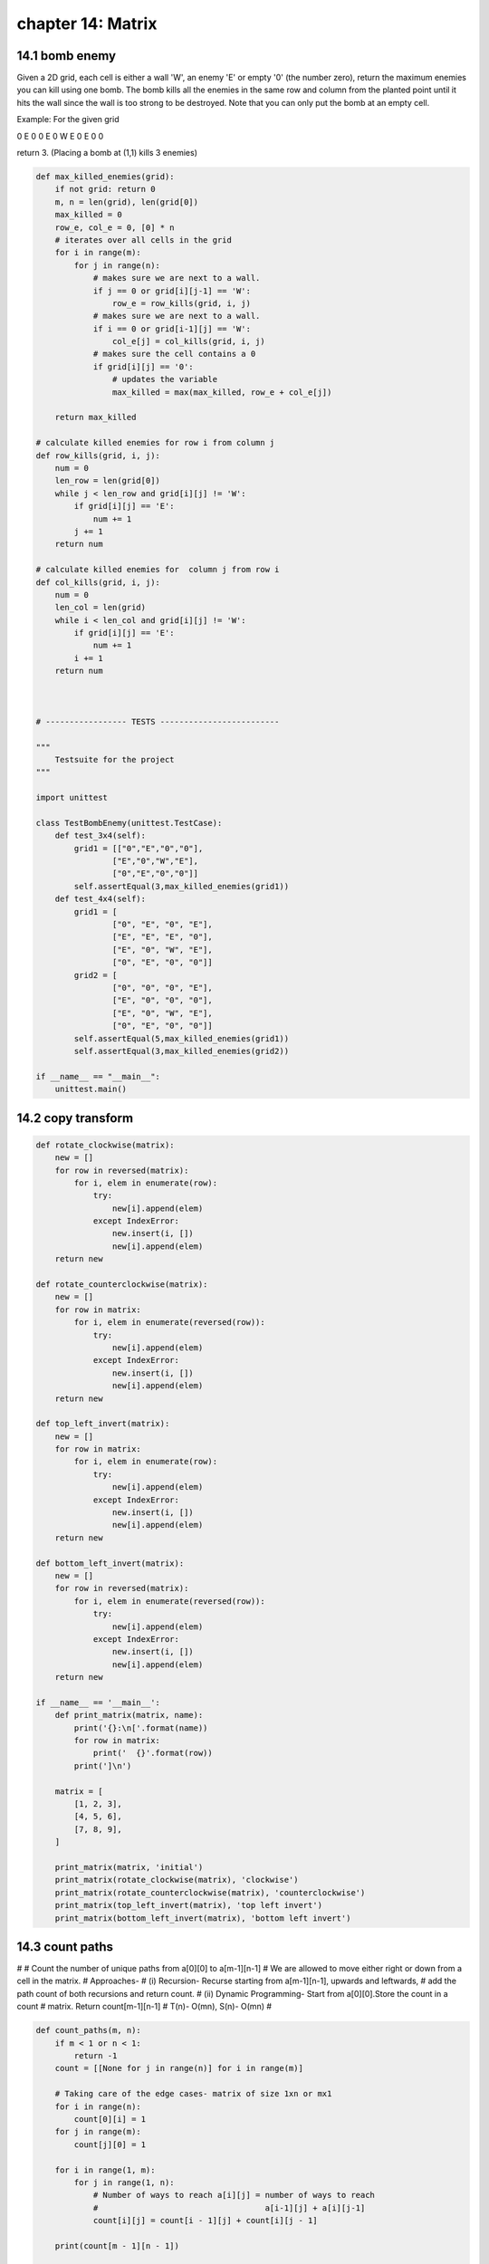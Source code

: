 chapter 14: Matrix
=================================



14.1 bomb enemy
-------------------------------------
Given a 2D grid, each cell is either a wall 'W',
an enemy 'E' or empty '0' (the number zero),
return the maximum enemies you can kill using one bomb.
The bomb kills all the enemies in the same row and column from
the planted point until it hits the wall since the wall is too strong
to be destroyed.
Note that you can only put the bomb at an empty cell.

Example:
For the given grid

0 E 0 0
E 0 W E
0 E 0 0

return 3. (Placing a bomb at (1,1) kills 3 enemies)


.. code-block:: python

    def max_killed_enemies(grid):
        if not grid: return 0
        m, n = len(grid), len(grid[0])
        max_killed = 0
        row_e, col_e = 0, [0] * n
        # iterates over all cells in the grid
        for i in range(m):
            for j in range(n):
                # makes sure we are next to a wall.
                if j == 0 or grid[i][j-1] == 'W':
                    row_e = row_kills(grid, i, j)
                # makes sure we are next to a wall.
                if i == 0 or grid[i-1][j] == 'W':
                    col_e[j] = col_kills(grid, i, j)
                # makes sure the cell contains a 0
                if grid[i][j] == '0':
                    # updates the variable
                    max_killed = max(max_killed, row_e + col_e[j])

        return max_killed

    # calculate killed enemies for row i from column j
    def row_kills(grid, i, j):
        num = 0
        len_row = len(grid[0])
        while j < len_row and grid[i][j] != 'W':
            if grid[i][j] == 'E':
                num += 1
            j += 1
        return num

    # calculate killed enemies for  column j from row i
    def col_kills(grid, i, j):
        num = 0
        len_col = len(grid)
        while i < len_col and grid[i][j] != 'W':
            if grid[i][j] == 'E':
                num += 1
            i += 1
        return num



    # ----------------- TESTS -------------------------

    """
        Testsuite for the project
    """

    import unittest

    class TestBombEnemy(unittest.TestCase):
        def test_3x4(self):
            grid1 = [["0","E","0","0"],
                    ["E","0","W","E"],
                    ["0","E","0","0"]]
            self.assertEqual(3,max_killed_enemies(grid1))
        def test_4x4(self):
            grid1 = [
                    ["0", "E", "0", "E"],
                    ["E", "E", "E", "0"],
                    ["E", "0", "W", "E"],
                    ["0", "E", "0", "0"]]
            grid2 = [
                    ["0", "0", "0", "E"],
                    ["E", "0", "0", "0"],
                    ["E", "0", "W", "E"],
                    ["0", "E", "0", "0"]]
            self.assertEqual(5,max_killed_enemies(grid1))
            self.assertEqual(3,max_killed_enemies(grid2))

    if __name__ == "__main__":
        unittest.main()



14.2 copy transform
-------------------


.. code-block:: python

    def rotate_clockwise(matrix):
        new = []
        for row in reversed(matrix):
            for i, elem in enumerate(row):
                try:
                    new[i].append(elem)
                except IndexError:
                    new.insert(i, [])
                    new[i].append(elem)
        return new

    def rotate_counterclockwise(matrix):
        new = []
        for row in matrix:
            for i, elem in enumerate(reversed(row)):
                try:
                    new[i].append(elem)
                except IndexError:
                    new.insert(i, [])
                    new[i].append(elem)
        return new

    def top_left_invert(matrix):
        new = []
        for row in matrix:
            for i, elem in enumerate(row):
                try:
                    new[i].append(elem)
                except IndexError:
                    new.insert(i, [])
                    new[i].append(elem)
        return new

    def bottom_left_invert(matrix):
        new = []
        for row in reversed(matrix):
            for i, elem in enumerate(reversed(row)):
                try:
                    new[i].append(elem)
                except IndexError:
                    new.insert(i, [])
                    new[i].append(elem)
        return new

    if __name__ == '__main__':
        def print_matrix(matrix, name):
            print('{}:\n['.format(name))
            for row in matrix:
                print('  {}'.format(row))
            print(']\n')

        matrix = [
            [1, 2, 3],
            [4, 5, 6],
            [7, 8, 9],
        ]

        print_matrix(matrix, 'initial')
        print_matrix(rotate_clockwise(matrix), 'clockwise')
        print_matrix(rotate_counterclockwise(matrix), 'counterclockwise')
        print_matrix(top_left_invert(matrix), 'top left invert')
        print_matrix(bottom_left_invert(matrix), 'bottom left invert')



14.3 count paths
-------------------
#
# Count the number of unique paths from a[0][0] to a[m-1][n-1]
# We are allowed to move either right or down from a cell in the matrix.
# Approaches-
# (i) Recursion- Recurse starting from a[m-1][n-1], upwards and leftwards,
#                add the path count of both recursions and return count.
# (ii) Dynamic Programming- Start from a[0][0].Store the count in a count
#                           matrix. Return count[m-1][n-1]
# T(n)- O(mn), S(n)- O(mn)
#


.. code-block:: python


    def count_paths(m, n):
        if m < 1 or n < 1:
            return -1
        count = [[None for j in range(n)] for i in range(m)]

        # Taking care of the edge cases- matrix of size 1xn or mx1
        for i in range(n):
            count[0][i] = 1
        for j in range(m):
            count[j][0] = 1

        for i in range(1, m):
            for j in range(1, n):
                # Number of ways to reach a[i][j] = number of ways to reach
                #                                   a[i-1][j] + a[i][j-1]
                count[i][j] = count[i - 1][j] + count[i][j - 1]

        print(count[m - 1][n - 1])


    def main():
        m, n = map(int, input('Enter two positive integers: ').split())
        count_paths(m, n)


    if __name__ == '__main__':
        main()


14.4 crout matrix decomposition
--------------------------------------
Crout matrix decomposition is used to find two matrices that, when multiplied
give our input matrix, so L * U = A.
L stands for lower and L has non-zero elements only on diagonal and below.
U stands for upper and U has non-zero elements only on diagonal and above.

This can for example be used to solve systems of linear equations.
The last if is used  if  to avoid dividing by zero.

Example:
We input the A matrix:
[[1,2,3],
[3,4,5],
[6,7,8]]

We get:
L = [1.0,  0.0, 0.0]
    [3.0, -2.0, 0.0]
    [6.0, -5.0, 0.0]
U = [1.0,  2.0, 3.0]
    [0.0,  1.0, 2.0]
    [0.0,  0.0, 1.0]

We can check that L * U = A.

I think the complexity should be O(n^3).

.. code-block:: python

    def crout_matrix_decomposition(A):
        n = len(A)
        L = [[0.0] * n for i in range(n)]
        U = [[0.0] * n for i in range(n)]
        for j in range(n):
            U[j][j] = 1.0
            for i in range(j, n):
                alpha = float(A[i][j])
                for k in range(j):
                    alpha -= L[i][k]*U[k][j]
                L[i][j] = float(alpha)
            for i in range(j+1, n):
                tempU = float(A[j][i])
                for k in range(j):
                    tempU -= float(L[j][k]*U[k][i])
                if int(L[j][j]) == 0:
                    L[j][j] = float(0.1**40)
                U[j][i] = float(tempU/L[j][j])
        return (L,U)



14.5 rotate image
-------------------
You are given an n x n 2D mat representing an image.

Rotate the image by 90 degrees (clockwise).

Follow up:
Could you do this in-place?

.. code-block:: python

    # clockwise rotate
    # first reverse up to down, then swap the symmetry
    # 1 2 3     7 8 9     7 4 1
    # 4 5 6  => 4 5 6  => 8 5 2
    # 7 8 9     1 2 3     9 6 3

    def rotate(mat):
        if not mat:
            return mat
        mat.reverse()
        for i in range(len(mat)):
            for j in range(i):
                mat[i][j], mat[j][i] = mat[j][i], mat[i][j]


    if __name__ == "__main__":
        mat = [[1,2,3],
               [4,5,6],
               [7,8,9]]
        print(mat)
        rotate(mat)
        print(mat)


14.6 search in sorted matrix
------------------------------------
#
# Search a key in a row wise and column wise sorted (non-decreasing) matrix.
# m- Number of rows in the matrix
# n- Number of columns in the matrix
# T(n)- O(m+n)
#

.. code-block:: python

    def search_in_a_sorted_matrix(mat, m, n, key):
        i, j = m-1, 0
        while i >= 0 and j < n:
            if key == mat[i][j]:
                print ('Key %s found at row- %s column- %s' % (key, i+1, j+1))
                return
            if key < mat[i][j]:
                i -= 1
            else:
                j += 1
        print ('Key %s not found' % (key))


    def main():
        mat = [
               [2, 5, 7],
               [4, 8, 13],
               [9, 11, 15],
               [12, 17, 20]
              ]
        key = 13
        print (mat)
        search_in_a_sorted_matrix(mat, len(mat), len(mat[0]), key)


    if __name__ == '__main__':
        main()



14.7 sparse dot vector
--------------------------------
Suppose we have very large sparse vectors, which contains a lot of zeros and double .

find a data structure to store them
get the dot product of them

.. code-block:: python

    def vector_to_index_value_list(vector):
        return [(i, v) for i, v in enumerate(vector) if v != 0.0]


    def dot_product(iv_list1, iv_list2):

        product = 0
        p1 = len(iv_list1) - 1
        p2 = len(iv_list2) - 1

        while p1 >= 0 and p2 >= 0:
            i1, v1 = iv_list1[p1]
            i2, v2 = iv_list2[p2]

            if i1 < i2:
                p1 -= 1
            elif i2 < i1:
                p2 -= 1
            else:
                product += v1 * v2
                p1 -= 1
                p2 -= 1

        return product


    def __test_simple():
        print(dot_product(vector_to_index_value_list([1., 2., 3.]),
                          vector_to_index_value_list([0., 2., 2.])))
        # 10


    def __test_time():
        vector_length = 1024
        vector_count = 1024
        nozero_counut = 10

        def random_vector():
            import random
            vector = [0 for _ in range(vector_length)]
            for i in random.sample(range(vector_length), nozero_counut):
                vector[i] = random.random()
            return vector

        vectors = [random_vector() for _ in range(vector_count)]
        iv_lists = [vector_to_index_value_list(vector) for vector in vectors]

        import time

        time_start = time.time()
        for i in range(vector_count):
            for j in range(i):
                dot_product(iv_lists[i], iv_lists[j])
        time_end = time.time()

        print(time_end - time_start, 'seconds')


    if __name__ == '__main__':
        __test_simple()
        __test_time()


14.8 sparse mul
-------------------
Given two sparse matrices A and B, return the result of AB.

You may assume that A's column number is equal to B's row number.

Example:

A = [
  [ 1, 0, 0],
  [-1, 0, 3]
]

B = [
  [ 7, 0, 0 ],
  [ 0, 0, 0 ],
  [ 0, 0, 1 ]
]


     |  1 0 0 |   | 7 0 0 |   |  7 0 0 |
AB = | -1 0 3 | x | 0 0 0 | = | -7 0 3 |
                  | 0 0 1 |

.. code-block:: python

    # Python solution without table (~156ms):
    def multiply(self, a, b):
        """
        :type A: List[List[int]]
        :type B: List[List[int]]
        :rtype: List[List[int]]
        """
        if a is None or b is None: return None
        m, n, l = len(a), len(b[0]), len(b[0])
        if len(b) != n:
            raise Exception("A's column number must be equal to B's row number.")
        c = [[0 for _ in range(l)] for _ in range(m)]
        for i, row in enumerate(a):
            for k, eleA in enumerate(row):
                if eleA:
                    for j, eleB in enumerate(b[k]):
                        if eleB: c[i][j] += eleA * eleB
        return c


    # Python solution with only one table for B (~196ms):
    def multiply(self, a, b):
        """
        :type A: List[List[int]]
        :type B: List[List[int]]
        :rtype: List[List[int]]
        """
        if a is None or b is None: return None
        m, n, l = len(a), len(a[0]), len(b[0])
        if len(b) != n:
            raise Exception("A's column number must be equal to B's row number.")
        c = [[0 for _ in range(l)] for _ in range(m)]
        table_b = {}
        for k, row in enumerate(b):
            table_b[k] = {}
            for j, eleB in enumerate(row):
                if eleB: table_b[k][j] = eleB
        for i, row in enumerate(a):
            for k, eleA in enumerate(row):
                if eleA:
                    for j, eleB in table_b[k].iteritems():
                        c[i][j] += eleA * eleB
        return c

    # Python solution with two tables (~196ms):
    def multiply(self, a, b):
        """
        :type A: List[List[int]]
        :type B: List[List[int]]
        :rtype: List[List[int]]
        """
        if a is None or b is None: return None
        m, n = len(a), len(b[0])
        if len(b) != n:
            raise Exception("A's column number must be equal to B's row number.")
        l = len(b[0])
        table_a, table_b = {}, {}
        for i, row in enumerate(a):
            for j, ele in enumerate(row):
                if ele:
                    if i not in table_a: table_a[i] = {}
                    table_a[i][j] = ele
        for i, row in enumerate(b):
            for j, ele in enumerate(row):
                if ele:
                    if i not in table_b: table_b[i] = {}
                    table_b[i][j] = ele
        c = [[0 for j in range(l)] for i in range(m)]
        for i in table_a:
            for k in table_a[i]:
                if k not in table_b: continue
                for j in table_b[k]:
                    c[i][j] += table_a[i][k] * table_b[k][j]
        return c


14.9 spiral traversal
-----------------------------
Given a matrix of m x n elements (m rows, n columns),
return all elements of the matrix in spiral order.
For example,
Given the following matrix:
[
 [ 1, 2, 3 ],
 [ 4, 5, 6 ],
 [ 7, 8, 9 ]
]


You should return [1,2,3,6,9,8,7,4,5].



.. code-block:: python

    def spiral_traversal(matrix):
        res = []
        if len(matrix) == 0:
            return res
        row_begin = 0
        row_end = len(matrix) - 1
        col_begin = 0
        col_end = len(matrix[0]) - 1

        while row_begin <= row_end and col_begin <= col_end:
            for i in range(col_begin, col_end+1):
                res.append(matrix[row_begin][i])
            row_begin += 1

            for i in range(row_begin, row_end+1):
                res.append(matrix[i][col_end])
            col_end -= 1

            if row_begin <= row_end:
                for i in range(col_end, col_begin-1, -1):
                    res.append(matrix[row_end][i])
            row_end -= 1

            if col_begin <= col_end:
                for i in range(row_end, row_begin-1, -1):
                    res.append(matrix[i][col_begin])
            col_begin += 1

        return res


    if __name__ == "__main__":
        mat = [[1, 2, 3],
               [4, 5, 6],
               [7, 8, 9]]
        print(spiral_traversal(mat))



14.10 sudoku validator
----------------------------
Write a function validSolution/ValidateSolution/valid_solution() that accepts a 2D array
representing a Sudoku board, and returns true if it is a valid solution, or false otherwise.
The cells of the sudoku board may also contain 0's, which will represent empty cells.
Boards containing one or more zeroes are considered to be invalid solutions.
The board is always 9 cells by 9 cells, and every cell only contains integers from 0 to 9.

(More info at: http://en.wikipedia.org/wiki/Sudoku)

.. code-block:: python

    # Using dict/hash-table
    from collections import defaultdict
    def valid_solution_hashtable(board):
        for i in range(len(board)):
            dict_row = defaultdict(int)
            dict_col = defaultdict(int)
            for j in range(len(board[0])):
                value_row = board[i][j]
                value_col = board[j][i]
                if not value_row or value_col == 0:
                    return False
                if value_row in dict_row:
                    return False
                else:
                    dict_row[value_row] += 1

                if value_col in dict_col:
                    return False
                else:
                    dict_col[value_col] += 1

        for i in range(3):
            for j in range(3):
                grid_add = 0
                for k in range(3):
                    for l in range(3):
                        grid_add += board[i*3+k][j*3+l]
                if grid_add != 45:
                    return False
        return True


    # Without hash-table/dict
    def valid_solution(board):
        correct = [1, 2, 3, 4, 5, 6, 7, 8, 9]
        # check rows
        for row in board:
            if sorted(row) != correct:
                return False

        # check columns
        for column in zip(*board):
            if sorted(column) != correct:
                return False

        # check regions
        for i in range(3):
            for j in range(3):
                region = []
                for line in board[i*3:(i+1)*3]:
                    region += line[j*3:(j+1)*3]

                if sorted(region) != correct:
                    return False

        # if everything correct
        return True


    # Using set
    def valid_solution_set (board):
        valid = set(range(1, 10))

        for row in board:
            if set(row) != valid:
                return False

        for col in [[row[i] for row in board] for i in range(9)]:
            if set(col) != valid:
                return False

        for x in range(3):
            for y in range(3):
                if set(sum([row[x*3:(x+1)*3] for row in board[y*3:(y+1)*3]], [])) != valid:
                    return False

        return True

    # test cases
    # To avoid congestion I'll leave testing all the functions to the reader. Just change the name of the function in the below test cases.
    import unittest
    class TestSuite(unittest.TestCase):
        def test_valid(self):
            self.assertTrue(valid_solution([[5, 3, 4, 6, 7, 8, 9, 1, 2],
                             [6, 7, 2, 1, 9, 5, 3, 4, 8],
                             [1, 9, 8, 3, 4, 2, 5, 6, 7],
                             [8, 5, 9, 7, 6, 1, 4, 2, 3],
                             [4, 2, 6, 8, 5, 3, 7, 9, 1],
                             [7, 1, 3, 9, 2, 4, 8, 5, 6],
                             [9, 6, 1, 5, 3, 7, 2, 8, 4],
                             [2, 8, 7, 4, 1, 9, 6, 3, 5],
                             [3, 4, 5, 2, 8, 6, 1, 7, 9]]))

        def test_invalid(self):
            self.assertFalse(valid_solution([[5, 3, 4, 6, 7, 8, 9, 1, 2],
                             [6, 7, 2, 1, 9, 0, 3, 4, 9],
                             [1, 0, 0, 3, 4, 2, 5, 6, 0],
                             [8, 5, 9, 7, 6, 1, 0, 2, 0],
                             [4, 2, 6, 8, 5, 3, 7, 9, 1],
                             [7, 1, 3, 9, 2, 4, 8, 5, 6],
                             [9, 0, 1, 5, 3, 7, 2, 1, 4],
                             [2, 8, 7, 4, 1, 9, 6, 3, 5],
                             [3, 0, 0, 4, 8, 1, 1, 7, 9]]))

    if __name__ == "__main__":
        unittest.main()
